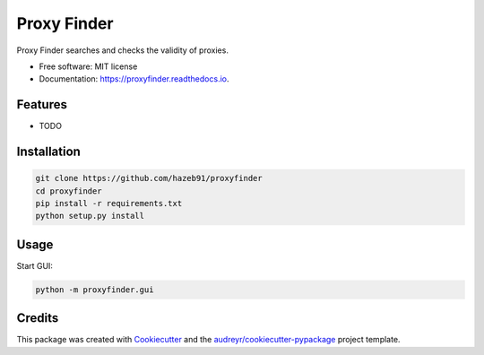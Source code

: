 ============
Proxy Finder
============


.. image:: https://img.shields.io/pypi/v/proxyfinder.svg
        :target: https://pypi.python.org/pypi/proxyfinder

.. image:: https://img.shields.io/travis/hazeb91/proxyfinder.svg
        :target: https://travis-ci.com/hazeb91/proxyfinder

.. image:: https://readthedocs.org/projects/proxyfinder/badge/?version=latest
        :target: https://proxyfinder.readthedocs.io/en/latest/?version=latest
        :alt: Documentation Status




Proxy Finder searches and checks the validity of proxies.


* Free software: MIT license
* Documentation: https://proxyfinder.readthedocs.io.


Features
--------

* TODO


Installation
------------

.. code-block:: rst

   git clone https://github.com/hazeb91/proxyfinder
   cd proxyfinder
   pip install -r requirements.txt
   python setup.py install


Usage
-----

Start GUI:

.. code-block:: rst

   python -m proxyfinder.gui


Credits
-------

This package was created with Cookiecutter_ and the `audreyr/cookiecutter-pypackage`_ project template.

.. _Cookiecutter: https://github.com/audreyr/cookiecutter
.. _`audreyr/cookiecutter-pypackage`: https://github.com/audreyr/cookiecutter-pypackage
